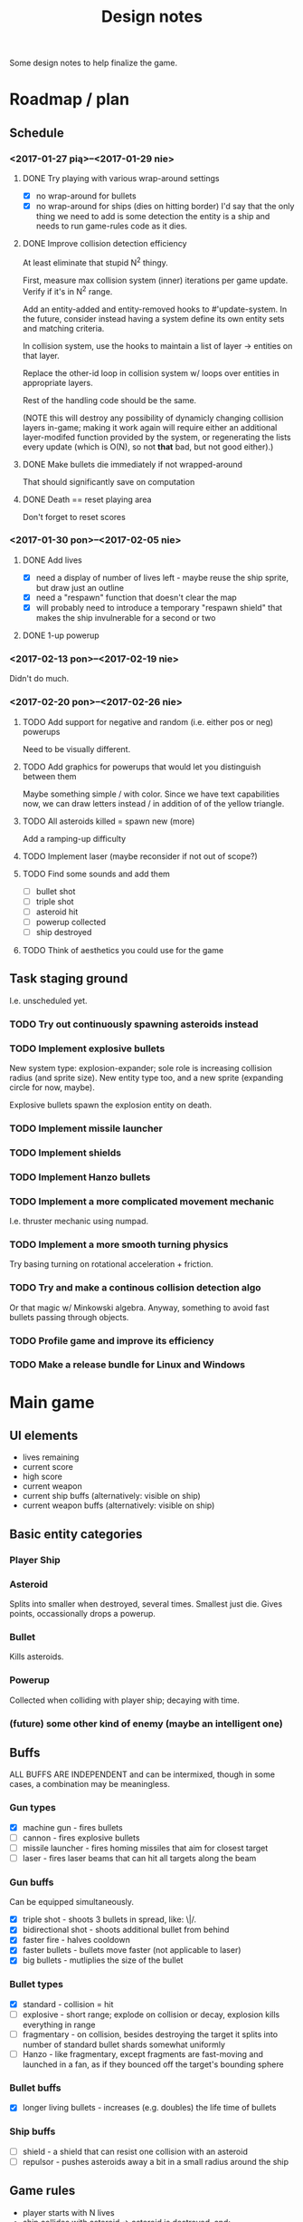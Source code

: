 #+title: Design notes
#+startup: hidestars

Some design notes to help finalize the game.


* Roadmap / plan

** Schedule
*** <2017-01-27 pią>--<2017-01-29 nie>

**** DONE Try playing with various wrap-around settings
     CLOSED: [2017-01-29 nie 14:07]
     - [X] no wrap-around for bullets
     - [X] no wrap-around for ships (dies on hitting border)
       I'd say that the only thing we need to add is some detection the entity is a ship and needs to run game-rules code as it dies.

**** DONE Improve collision detection efficiency
     CLOSED: [2017-01-28 sob 21:23]
     At least eliminate that stupid N^2 thingy.

     First, measure max collision system (inner) iterations per game update. Verify if it's in N^2
     range.

     Add an entity-added and entity-removed hooks to #'update-system. In the future, consider
     instead having a system define its own entity sets and matching criteria.

     In collision system, use the hooks to maintain a list of layer -> entities on that layer.

     Replace the other-id loop in collision system w/ loops over entities in appropriate layers.

     Rest of the handling code should be the same.

     (NOTE this will destroy any possibility of dynamicly changing collision layers in-game; making
     it work again will require either an additional layer-modifed function provided by the system,
     or regenerating the lists every update (which is O(N), so not *that* bad, but not good
     either).)

**** DONE Make bullets die immediately if not wrapped-around
     CLOSED: [2017-01-27 pią 22:32]
     That should significantly save on computation

**** DONE Death == reset playing area
     CLOSED: [2017-01-27 pią 01:33]
     Don't forget to reset scores

*** <2017-01-30 pon>--<2017-02-05 nie>

**** DONE Add lives
     CLOSED: [2017-01-29 nie 15:10]
     - [X] need a display of number of lives left - maybe reuse the ship sprite, but draw just an outline
     - [X] need a "respawn" function that doesn't clear the map
     - [X] will probably need to introduce a temporary "respawn shield" that makes the ship invulnerable for a second or two

**** DONE 1-up powerup
     CLOSED: [2017-01-29 nie 15:19]


*** <2017-02-13 pon>--<2017-02-19 nie>
    Didn't do much.

*** <2017-02-20 pon>--<2017-02-26 nie>
**** TODO Add support for negative and random (i.e. either pos or neg) powerups
     Need to be visually different.

**** TODO Add graphics for powerups that would let you distinguish between them
     Maybe something simple / with color. Since we have text capabilities now, we can draw letters instead / in addition of
     of the yellow triangle.

**** TODO All asteroids killed = spawn new (more)
     Add a ramping-up difficulty

**** TODO Implement laser (maybe reconsider if not out of scope?)

**** TODO Find some sounds and add them
     - [ ] bullet shot
     - [ ] triple shot
     - [ ] asteroid hit
     - [ ] powerup collected
     - [ ] ship destroyed

**** TODO Think of aesthetics you could use for the game

** Task staging ground
   I.e. unscheduled yet.

*** TODO Try out continuously spawning asteroids instead

*** TODO Implement explosive bullets
    New system type: explosion-expander; sole role is increasing collision radius (and sprite
    size). New entity type too, and a new sprite (expanding circle for now, maybe).

    Explosive bullets spawn the explosion entity on death.

*** TODO Implement missile launcher

*** TODO Implement shields

*** TODO Implement Hanzo bullets

*** TODO Implement a more complicated movement mechanic
    I.e. thruster mechanic using numpad.

*** TODO Implement a more smooth turning physics
    Try basing turning on rotational acceleration + friction.

*** TODO Try and make a continous collision detection algo
    Or that magic w/ Minkowski algebra. Anyway, something to avoid fast bullets passing through objects.

*** TODO Profile game and improve its efficiency

*** TODO Make a release bundle for Linux and Windows

* Main game
** UI elements
   - lives remaining
   - current score
   - high score
   - current weapon
   - current ship buffs (alternatively: visible on ship)
   - current weapon buffs (alternatively: visible on ship)

** Basic entity categories

*** Player Ship
*** Asteroid
    Splits into smaller when destroyed, several times. Smallest just die.
    Gives points, occassionally drops a powerup.

*** Bullet
    Kills asteroids.

*** Powerup
    Collected when colliding with player ship; decaying with time.

*** (future) some other kind of enemy (maybe an intelligent one)

** Buffs
   ALL BUFFS ARE INDEPENDENT and can be intermixed, though in some cases, a combination may be meaningless.

*** Gun types
    - [X] machine gun - fires bullets
    - [ ] cannon - fires explosive bullets
    - [ ] missile launcher - fires homing missiles that aim for closest target
    - [ ] laser - fires laser beams that can hit all targets along the beam

*** Gun buffs
    Can be equipped simultaneously.
    - [X] triple shot - shoots 3 bullets in spread, like: \|/.
    - [X] bidirectional shot - shoots additional bullet from behind
    - [X] faster fire - halves cooldown
    - [X] faster bullets - bullets move faster (not applicable to laser)
    - [X] big bullets - mutliplies the size of the bullet

*** Bullet types
    - [X] standard - collision = hit
    - [ ] explosive - short range; explode on collision or decay, explosion kills everything in range
    - [ ] fragmentary - on collision, besides destroying the target it splits into number of standard bullet shards somewhat uniformly
    - [ ] Hanzo - like fragmentary, except fragments are fast-moving and launched in a fan, as if they bounced off the target's bounding sphere

*** Bullet buffs
    - [X] longer living bullets - increases (e.g. doubles) the life time of bullets

*** Ship buffs
    - [ ] shield - a shield that can resist one collision with an asteroid
    - [ ] repulsor - pushes asteroids away a bit in a small radius around the ship

** Game rules
   - player starts with N lives
   - ship collides with asteroid => asteroid is destroyed, and:
     - player has shield => player loses shield
     - player has no shield => ship is destroyed, player loses life
   - lives == 0 => game over
   - asteroid is destroyed => player gets points for it
   - asteroids are continuously spawned randomly at the edge of the screen
     - asteroid spawn frequency, starting size and starting speed increases with game time
   - game has no win condition - you fight until you die

** Bugs to fix
*** BUG Collision handling fires multiple time per frame for an object if it collides with several other
    This way, one bullet can destroy a bunch of asteroids at the same time.
    Should not happen by default, IMO. Or at least, not for normal bullets.

    IMO best way would be to mark standard bullets as "dead" in collision handling,
    and reject further collision pairs in which a "dead" bullet shows up.

*** BUG Sometimes you respawn with asteroids that just start to split
    Theory: if you die in the same frame an asteroid is about to be torn apart,
    child asteroids are spawned *after* all other entities are marked for deletion,
    leading to those children remaining.

    Could fire up additional #'p2de:schedule-all-entities-for-deletion and hope the player
    won't notice one frame of invalid game state, but I would prefer a cleaner solution.

* Playtesting ideas

** Tess
   <2017-01-28 sob>
   - [ ] negatywne bonusy
   - [ ] bonusy pytajniki (nie wiadomo czy pozytywny czy negatywny)
   - [X] zmniejszyć max szybkość statku
   - [ ] lepsze bronie dostępne z kolejnymi poziomami
   - [ ] rozpadanie się asteroid na późniejszym poziomie
   - [ ] miganie powerupów przed decayem
   - [X] tymczasowa osłona po respawnie przy stracie życia
   - [ ] alternatywa: zamiast żyć, pasek energii
     - większa asteroida = większy damage
     - asteroida nie umiera od zderzenia
     - [my idea] może im szybciej tym większy damage?
     - [my idea] also: odbicie się od asteroidy (niesprężyste, ale zawsze) - może być fajna mechanika gry :D
